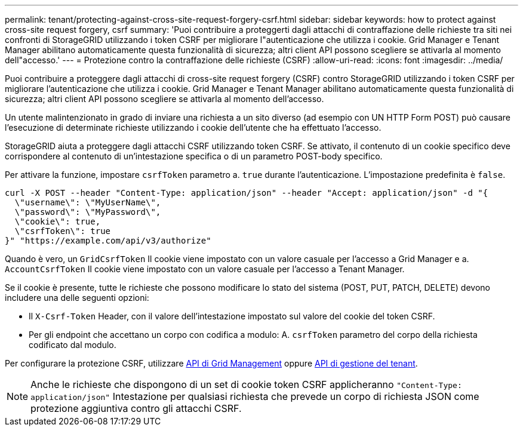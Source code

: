 ---
permalink: tenant/protecting-against-cross-site-request-forgery-csrf.html 
sidebar: sidebar 
keywords: how to protect against cross-site request forgery, csrf 
summary: 'Puoi contribuire a proteggerti dagli attacchi di contraffazione delle richieste tra siti nei confronti di StorageGRID utilizzando i token CSRF per migliorare l"autenticazione che utilizza i cookie. Grid Manager e Tenant Manager abilitano automaticamente questa funzionalità di sicurezza; altri client API possono scegliere se attivarla al momento dell"accesso.' 
---
= Protezione contro la contraffazione delle richieste (CSRF)
:allow-uri-read: 
:icons: font
:imagesdir: ../media/


[role="lead"]
Puoi contribuire a proteggere dagli attacchi di cross-site request forgery (CSRF) contro StorageGRID utilizzando i token CSRF per migliorare l'autenticazione che utilizza i cookie. Grid Manager e Tenant Manager abilitano automaticamente questa funzionalità di sicurezza; altri client API possono scegliere se attivarla al momento dell'accesso.

Un utente malintenzionato in grado di inviare una richiesta a un sito diverso (ad esempio con UN HTTP Form POST) può causare l'esecuzione di determinate richieste utilizzando i cookie dell'utente che ha effettuato l'accesso.

StorageGRID aiuta a proteggere dagli attacchi CSRF utilizzando token CSRF. Se attivato, il contenuto di un cookie specifico deve corrispondere al contenuto di un'intestazione specifica o di un parametro POST-body specifico.

Per attivare la funzione, impostare `csrfToken` parametro a. `true` durante l'autenticazione. L'impostazione predefinita è `false`.

[listing]
----
curl -X POST --header "Content-Type: application/json" --header "Accept: application/json" -d "{
  \"username\": \"MyUserName\",
  \"password\": \"MyPassword\",
  \"cookie\": true,
  \"csrfToken\": true
}" "https://example.com/api/v3/authorize"
----
Quando è vero, un `GridCsrfToken` Il cookie viene impostato con un valore casuale per l'accesso a Grid Manager e a. `AccountCsrfToken` Il cookie viene impostato con un valore casuale per l'accesso a Tenant Manager.

Se il cookie è presente, tutte le richieste che possono modificare lo stato del sistema (POST, PUT, PATCH, DELETE) devono includere una delle seguenti opzioni:

* Il `X-Csrf-Token` Header, con il valore dell'intestazione impostato sul valore del cookie del token CSRF.
* Per gli endpoint che accettano un corpo con codifica a modulo: A. `csrfToken` parametro del corpo della richiesta codificato dal modulo.


Per configurare la protezione CSRF, utilizzare xref:../admin/using-grid-management-api.adoc[API di Grid Management] oppure xref:../tenant/understanding-tenant-management-api.adoc[API di gestione del tenant].


NOTE: Anche le richieste che dispongono di un set di cookie token CSRF applicheranno `"Content-Type: application/json"` Intestazione per qualsiasi richiesta che prevede un corpo di richiesta JSON come protezione aggiuntiva contro gli attacchi CSRF.
